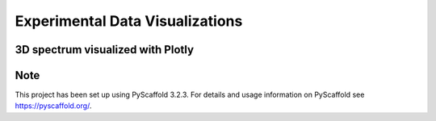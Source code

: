 ==========
Experimental Data Visualizations
==========


3D spectrum visualized with Plotly
===========

.. image:: https://mybinder.org/badge_logo.svg
 :target: https://mybinder.org/v2/gh/MariDani/exp_data_vis/master?filepath=notebooks%2F3D_spectrum-plotly.ipynb



Note
====

This project has been set up using PyScaffold 3.2.3. For details and usage
information on PyScaffold see https://pyscaffold.org/.

